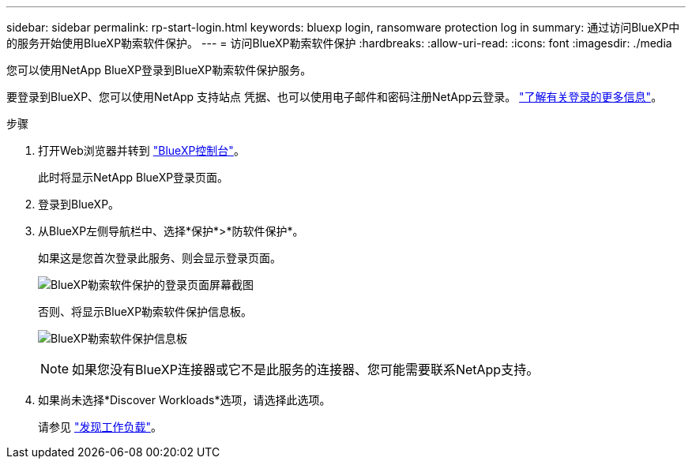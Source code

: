 ---
sidebar: sidebar 
permalink: rp-start-login.html 
keywords: bluexp login, ransomware protection log in 
summary: 通过访问BlueXP中的服务开始使用BlueXP勒索软件保护。 
---
= 访问BlueXP勒索软件保护
:hardbreaks:
:allow-uri-read: 
:icons: font
:imagesdir: ./media


[role="lead"]
您可以使用NetApp BlueXP登录到BlueXP勒索软件保护服务。

要登录到BlueXP、您可以使用NetApp 支持站点 凭据、也可以使用电子邮件和密码注册NetApp云登录。 https://docs.netapp.com/us-en/cloud-manager-setup-admin/task-logging-in.html["了解有关登录的更多信息"^]。

.步骤
. 打开Web浏览器并转到 https://console.bluexp.netapp.com/["BlueXP控制台"^]。
+
此时将显示NetApp BlueXP登录页面。

. 登录到BlueXP。
. 从BlueXP左侧导航栏中、选择*保护*>*防软件保护*。
+
如果这是您首次登录此服务、则会显示登录页面。

+
image:screen-landing.png["BlueXP勒索软件保护的登录页面屏幕截图"]

+
否则、将显示BlueXP勒索软件保护信息板。

+
image:screen-dashboard.png["BlueXP勒索软件保护信息板"]

+

NOTE: 如果您没有BlueXP连接器或它不是此服务的连接器、您可能需要联系NetApp支持。

. 如果尚未选择*Discover Workloads*选项，请选择此选项。
+
请参见 link:rp-start-discover.html["发现工作负载"]。


